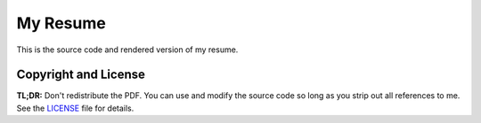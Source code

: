 My Resume
=========

This is the source code and rendered version of my resume.

Copyright and License
---------------------

**TL;DR:** Don't redistribute the PDF. You can use and modify the source code so
long as you strip out all references to me. See the `LICENSE`_ file for
details.

.. _LICENSE: https://gitlab.com/sumner/resume/blob/master/LICENSE
